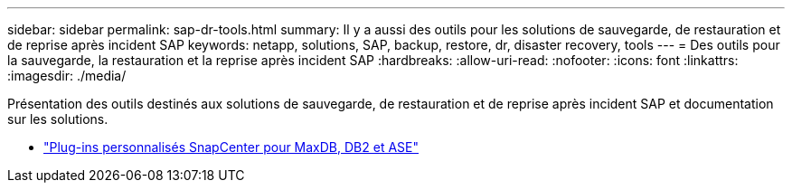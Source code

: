 ---
sidebar: sidebar 
permalink: sap-dr-tools.html 
summary: Il y a aussi des outils pour les solutions de sauvegarde, de restauration et de reprise après incident SAP 
keywords: netapp, solutions, SAP, backup, restore, dr, disaster recovery, tools 
---
= Des outils pour la sauvegarde, la restauration et la reprise après incident SAP
:hardbreaks:
:allow-uri-read: 
:nofooter: 
:icons: font
:linkattrs: 
:imagesdir: ./media/


[role="lead"]
Présentation des outils destinés aux solutions de sauvegarde, de restauration et de reprise après incident SAP et documentation sur les solutions.

* link:https://automationstore.netapp.com/snap-list.shtml["Plug-ins personnalisés SnapCenter pour MaxDB, DB2 et ASE"]

